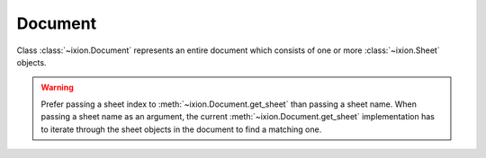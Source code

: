 
.. py:currentmodule:: ixion

Document
========

.. class:: Document()

   Class :class:`~ixion.Document` represents an entire document which consists
   of one or more :class:`~ixion.Sheet` objects.

.. method:: Document.append_sheet(sheet_name)

   Append a new sheet to the document object and return the newly created
   :class:`~ixion.Sheet` object. The *sheet name* will become the name of the
   sheet object being appended. Each :class:`Sheet` object must have a name,
   and the name must be unique within the document.

   :param str sheet_name: name of the sheet to be appended to the document.

.. method:: Document.get_sheet(arg)

   Get a sheet object either by the position or by the name.  When the ``arg``
   is an integer, it returns the sheet object at specified position (0-based).
   When the ``arg`` is a string, it returns the sheet object whose name
   matches the specified string.

   :param arg: either the name of a sheet if it's of type ``str``, or the
      index of a sheet if it's of type ``int``.
   :rtype: :class:`ixion.Sheet`
   :return: sheet object representing the specified sheet.

.. warning:: Prefer passing a sheet index to :meth:`~ixion.Document.get_sheet`
             than passing a sheet name.  When passing a sheet name as an
             argument, the current :meth:`~ixion.Document.get_sheet`
             implementation has to iterate through the sheet objects in the
             document to find a matching one.

.. method:: Document.calculate()

   Calculate all formula cells within the document that are marked "dirty" i.e.
   either those formula cells whose direct or indirect references have changed
   their values, or those formula cells that have been entered into the
   document.

.. attribute:: Document.sheet_names

   A read-only attribute that provides a tuple of the names of the sheets that
   belong to the document. The order of the sheet names signifies the order
   of the sheets in the document.

